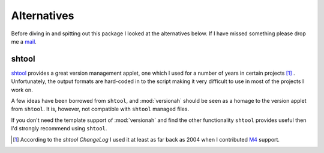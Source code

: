 Alternatives
============

Before diving in and spitting out this package I looked at the alternatives
below.  If I have missed something please drop me a mail_.

shtool
------

shtool_ provides a great version management applet, one which I used for a
number of years in certain projects [#]_ .  Unfortunately, the output formats
are hard-coded in to the script making it very difficult to use in most of the
projects I work on.

A few ideas have been borrowed from ``shtool``, and :mod:`versionah` should be
seen as a homage to the version applet from ``shtool``.  It is, however, not
compatible with ``shtool`` managed files.

If you don't need the template support of :mod:`versionah` and find the other
functionality ``shtool`` provides useful then I'd strongly recommend using
``shtool``.

.. [#] According to the `shtool ChangeLog` I used it at least as far back as
   2004 when I contributed M4_ support.

.. _mail: jnrowe@gmail.com
.. _shtool: http://www.gnu.org/software/shtool/shtool.html
.. _shtool ChangeLog: http://www.gnu.org/software/shtool/ChangeLog.txt
.. _M4: http://www.gnu.org/software/m4/m4.html
